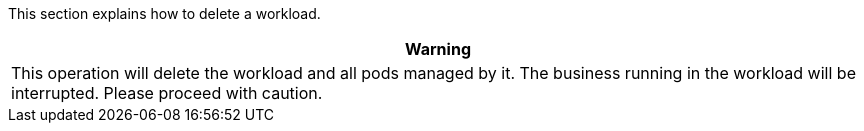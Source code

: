 // :ks_include_id: 0b50b8cf874242deb4bc9fbabcd2bdb7
This section explains how to delete a workload.

//warning
[.admon.warning,cols="a"]
|===
| Warning

|
This operation will delete the workload and all pods managed by it. The business running in the workload will be interrupted. Please proceed with caution.
|===